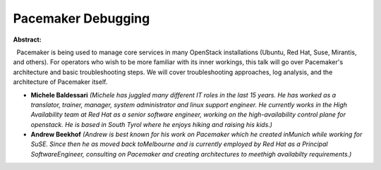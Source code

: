 Pacemaker Debugging
~~~~~~~~~~~~~~~~~~~

**Abstract:**

  Pacemaker is being used to manage core services in many OpenStack installations (Ubuntu, Red Hat, Suse, Mirantis, and others). For operators who wish to be more familiar with its inner workings, this talk will go over Pacemaker's architecture and basic troubleshooting steps. We will cover troubleshooting approaches, log analysis, and the architecture of Pacemaker itself.


* **Michele Baldessari** *(Michele has juggled many different IT roles in the last 15 years. He has worked as a translator, trainer, manager, system administrator and linux support engineer. He currently works in the High Availability team at Red Hat as a senior software engineer, working on the high-availability control plane for openstack. He is based in South Tyrol where he enjoys hiking and raising his kids.)*

* **Andrew Beekhof** *(Andrew is best known for his work on Pacemaker which he created inMunich while working for SuSE. Since then he as moved back toMelbourne and is currently employed by Red Hat as a Principal SoftwareEngineer, consulting on Pacemaker and creating architectures to meethigh availabilty requirements.)*
